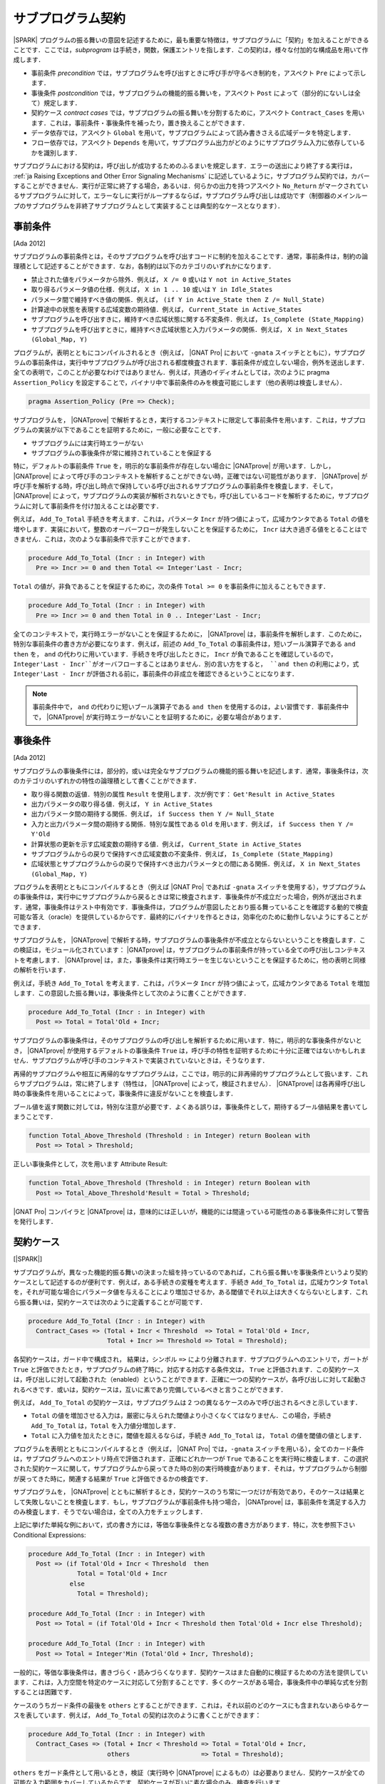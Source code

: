 .. _ja Subprogram Contracts:

サブプログラム契約
====================

|SPARK| プログラムの振る舞いの意図を記述するために，最も重要な特徴は，サブプログラムに「契約」を加えることができることです．ここでは，`subprogram` は手続き，関数，保護エントリを指します．この契約は，様々な付加的な構成品を用いて作成します．

* 事前条件 `precondition` では，サブプログラムを呼び出すときに呼び手が守るべき制約を，アスペクト ``Pre`` によって示します．
* 事後条件 `postcondition` では，サブプログラムの機能的振る舞いを，アスペクト ``Post`` によって（部分的にないしは全て）規定します．
* 契約ケース `contract cases` では，サブプログラムの振る舞いを分割するために，アスペクト ``Contract_Cases`` を用います．これは，事前条件・事後条件を補ったり，置き換えることができます．
* データ依存では，アスペクト ``Global`` を用いて，サブプログラムによって読み書きさえる広域データを特定します．
* フロー依存では，アスペクト ``Depends`` を用いて，サブプログラム出力がどのようにサブプログラム入力に依存しているかを識別します．

サブプログラムにおける契約は，呼び出しが成功するためのふるまいを規定します．エラーの送出により終了する実行は， :ref:`ja Raising Exceptions and Other Error Signaling Mechanisms` に記述しているように，サブプログラム契約では，カバーすることができません．実行が正常に終了する場合，あるいは．何らかの出力を持つアスペクト ``No_Return`` がマークされているサブプログラムに対して，エラーなしに実行がループするならば，サブプログラム呼び出しは成功です（制御器のメインループのサブプログラムを非終了サブプログラムとして実装することは典型的なケースとなります）．

.. _ja Preconditions:

事前条件
-------------

[Ada 2012]

サブプログラムの事前条件とは，そのサブプログラムを呼び出すコードに制約を加えることです．通常，事前条件は，制約の論理積として記述することができます．なお，各制約は以下のカテゴリのいずれかになります．

* 禁止された値をパラメータから除外．例えば， ``X /= 0`` 或いは ``Y not in Active_States``
* 取り得るパラメータ値の仕様．例えば， ``X in 1 .. 10`` 或いは ``Y in Idle_States``
* パラメータ間で維持すべき値の関係．例えば， ``(if Y in Active_State then Z /= Null_State)``
* 計算途中の状態を表現する広域変数の期待値．例えば， ``Current_State in Active_States``
* サブプログラムを呼び出すきに，維持すべき広域状態に関する不変条件．例えば， ``Is_Complete (State_Mapping)``
* サブプログラムを呼び出すときに，維持すべき広域状態と入力パラメータの関係．例えば， ``X in Next_States (Global_Map, Y)``

プログラムが，表明とともにコンパイルされるとき（例えば， |GNAT Pro| において ``-gnata`` スイッチとともに），サブプログラムの事前条件は，実行中サブプログラムが呼び出される都度検査されます．事前条件が成立しない場合，例外を送出します．全ての表明で，このことが必要なわけではありません．例えば，共通のイディオムとしては，次のように pragma  ``Assertion_Policy`` を設定することで，バイナリ中で事前条件のみを検査可能にします（他の表明は検査しません）．

.. code-block:: ada

   pragma Assertion_Policy (Pre => Check);

サブプログラムを， |GNATprove| で解析するとき，実行するコンテキストに限定して事前条件を用います．これは，サブプログラムの実装が以下であることを証明するために，一般に必要なことです．

* サブプログラムには実行時エラーがない
* サブプログラムの事後条件が常に維持されていることを保証する

特に，デフォルトの事前条件 ``True`` を，明示的な事前条件が存在しない場合に |GNATprove| が用います．しかし， |GNATprove| によって呼び手のコンテキストを解析することができない時，正確ではない可能性があります． |GNATprove| が呼び手を解析する時，呼び出し時点で保持している呼び出されるサブプログラムの事前条件を検査します．そして， |GNATprove| によって，サブプログラムの実装が解析されないときでも，呼び出しているコードを解析するために，サブプログラムに対して事前条件を付け加えることは必要です．

例えば， ``Add_To_Total`` 手続きを考えます．これは，パラメータ ``Incr`` が持つ値によって，広域カウンタである ``Total`` の値を増やします．実装において，整数のオーバーフローが発生しないことを保証するために， ``Incr`` は大き過ぎる値をとることはできません．これは，次のような事前条件で示すことができます．

.. code-block:: ada

   procedure Add_To_Total (Incr : in Integer) with
     Pre => Incr >= 0 and then Total <= Integer'Last - Incr;

``Total`` の値が，非負であることを保証するために，次の条件 ``Total >= 0`` を事前条件に加えることもできます．

.. code-block:: ada

   procedure Add_To_Total (Incr : in Integer) with
     Pre => Incr >= 0 and then Total in 0 .. Integer'Last - Incr;

全てのコンテキストで，実行時エラーがないことを保証するために， |GNATprove| は，事前条件を解析します．このために，特別な事前条件の書き方が必要になります．例えば，前述の ``Add_To_Total`` の事前条件は，短いブール演算子である ``and then`` を， ``and`` の代わりに用いています．手続きを呼び出したときに， ``Incr`` が負であることを確認しているので， ``Integer'Last - Incr``がオーバフローすることはありません．別の言い方をすると， ``and then`` の利用により，式 ``Integer'Last - Incr`` が評価される前に，事前条件の非成立を確認できるということになります．

.. note::

   事前条件中で， ``and`` の代わりに短いブール演算子である ``and then`` を使用するのは，よい習慣です．事前条件中で， |GNATprove| が実行時エラーがないことを証明するために，必要な場合があります．

.. _ja Postconditions:

事後条件
--------------

[Ada 2012]

サブプログラムの事後条件には，部分的，或いは完全なサブプログラムの機能的振る舞いを記述します．通常，事後条件は，次のカテゴリのいずれかの特性の論理積として書くことができます．

* 取り得る関数の返値．特別の属性 ``Result`` を使用します．次が例です： ``Get'Result in Active_States``
* 出力パラメータの取り得る値．例えば， ``Y in Active_States``
* 出力パラメータ間の期待する関係．例えば，  ``if Success then Y /= Null_State``
* 入力と出力パラメータ間の期待する関係．特別な属性である ``Old`` を用います．例えば， ``if Success then Y /= Y'Old``
* 計算状態の更新を示す広域変数の期待する値．例えば， ``Current_State in Active_States``
* サブプログラムからの戻りで保持すべき広域変数の不変条件．例えば，  ``Is_Complete (State_Mapping)``
* 広域状態とサブプログラムからの戻りで保持すべき出力パラメータとの間にある関係．例えば， ``X in Next_States (Global_Map, Y)``

プログラムを表明とともにコンパイルするとき（例えば |GNAT Pro| であれば ``-gnata`` スイッチを使用する），サブプログラムの事後条件は，実行中にサブプログラムから戻るときは常に検査されます．事後条件が不成立だった場合，例外が送出されます．通常，事後条件はテスト中有効です．事後条件は，プログラムが意図したとおり振る舞っていることを確認する動的で検査可能な答え（oracle）を提供しているからです．最終的にバイナリを作るときは，効率化のために動作しないようにすることができます．

サブプログラムを， |GNATprove| で解析する時，サブプログラムの事後条件が不成立とならないということを検査します．この検証は，モジュール化されています： |GNATprove| は，サブプログラムの事前条件が持っている全ての呼び出しコンテキストを考慮します． |GNATprove| は，また，事後条件は実行時エラーを生じないということを保証するために，他の表明と同様の解析を行います．

例えば，手続き ``Add_To_Total`` を考えます．これは，パラメータ ``Incr`` が持つ値によって，広域カウンタである ``Total`` を増加します．この意図した振る舞いは，事後条件として次のように書くことができます．

.. code-block:: ada

   procedure Add_To_Total (Incr : in Integer) with
     Post => Total = Total'Old + Incr;

サブプログラムの事後条件は，そのサブプログラムの呼び出しを解析するために用います．特に，明示的な事後条件がないとき， |GNATprove| が使用するデフォルトの事後条件 ``True`` は，呼び手の特性を証明するために十分に正確ではないかもしれません．サブプログラムが呼び手のコンテキストで実装されていないときは，そうなります．

再帰的サブプログラムや相互に再帰的なサブプログラムは，ここでは，明示的に非再帰的サブプログラムとして扱います．これらサブプログラムは，常に終了します（特性は， |GNATprove| によって，検証されません）． |GNATprove| は各再帰呼び出し時の事後条件を用いることによって，事後条件に違反がないことを検査します．

ブール値を返す関数に対しては，特別な注意が必要です．よくある誤りは，事後条件として，期待するブール値結果を書いてしまうことです．　　　　　　　　

.. code-block:: ada

   function Total_Above_Threshold (Threshold : in Integer) return Boolean with
     Post => Total > Threshold;

正しい事後条件として，次を用います Attribute Result:

.. code-block:: ada

   function Total_Above_Threshold (Threshold : in Integer) return Boolean with
     Post => Total_Above_Threshold'Result = Total > Threshold;

|GNAT Pro| コンパイラと |GNATprove| は，意味的には正しいが，機能的には間違っている可能性のある事後条件に対して警告を発行します．

.. _ja Contract Cases:

契約ケース
--------------

[|SPARK|]

サブプログラムが，異なった機能的振る舞いの決まった組を持っているのであれば，これら振る舞いを事後条件というより契約ケースとして記述するのが便利です．例えば，ある手続きの変種を考えます．手続き ``Add_To_Total`` は，広域カウンタ ``Total`` を，それが可能な場合にパラメータ値を与えることにより増加させるか，ある閾値でそれ以上は大きくならないとします．これら振る舞いは，契約ケースでは次のように定義することが可能です．

.. code-block:: ada

   procedure Add_To_Total (Incr : in Integer) with
     Contract_Cases => (Total + Incr < Threshold  => Total = Total'Old + Incr,
                        Total + Incr >= Threshold => Total = Threshold);

各契約ケースは，ガード中で構成され， 結果は，シンボル ``=>`` により分離されます．サブプログラムへのエントリで，ガートが ``True`` と評価できたとき，サブプログラムの終了時に，対応する対応する条件文は， ``True`` と評価されます．この契約ケースは，呼び出しに対して起動された（enabled）ということができます．正確に一つの契約ケースが，各呼び出しに対して起動されるべきです．或いは，契約ケースは，互いに素であり完備しているべきと言うことができます．

例えば， ``Add_To_Total`` の契約ケースは，サブプログラムは 2 つの異なるケースのみで呼び出されるべきと示しています．

* ``Total`` の値を増加させる入力は，厳密に与えられた閾値より小さくなくてはなりません．この場合，手続き ``Add_To_Total`` は，``Total`` を入力値分増加します．
*  ``Total`` に入力値を加えたときに，閾値を超えるならば，手続き ``Add_To_Total`` は， ``Total`` の値を閾値の値とします．

プログラムを表明とともにコンパイルするとき（例えば， |GNAT Pro| では，``-gnata`` スイッチを用いる），全てのカード条件は，サブプログラムへのエントリ時点で評価されます．正確にどれか一つが ``True`` であることを実行時に検査します．この選択された契約ケースに関して，サブプログラムから戻ってきた時の別の実行時検査があります．それは，サブプログラムから制御が戻ってきた時に，関連する結果が ``True`` と評価できるかの検査です．

サブプログラムを， |GNATprove| とともに解析するとき，契約ケースのうち常に一つだけが有効であり，そのケースは結果として失敗しないことを検査します．もし，サブプログラムが事前条件も持つ場合， |GNATprove| は，事前条件を満足する入力のみ検査します．そうでない場合は，全ての入力をチェックします．

上記に挙げた単純な例において，式の書き方には，等価な事後条件となる複数の書き方があります．特に，次を参照下さい Conditional Expressions:

.. code-block:: ada

   procedure Add_To_Total (Incr : in Integer) with
     Post => (if Total'Old + Incr < Threshold  then
                Total = Total'Old + Incr
              else
                Total = Threshold);

   procedure Add_To_Total (Incr : in Integer) with
     Post => Total = (if Total'Old + Incr < Threshold then Total'Old + Incr else Threshold);

   procedure Add_To_Total (Incr : in Integer) with
     Post => Total = Integer'Min (Total'Old + Incr, Threshold);

一般的に，等価な事後条件は，書きづらく・読みづらくなります．契約ケースはまた自動的に検証するための方法を提供しています．これは，入力空間を特定のケースに対応して分割することです．多くのケースがある場合，事後条件中の単純な式を分割することは困難です．

ケースのうちガード条件の最後を  ``others`` とすることができます．これは，それ以前のどのケースにも含まれないあらゆるケースを表しています．例えば， ``Add_To_Total`` の契約は次のように書くことができます：

.. code-block:: ada

   procedure Add_To_Total (Incr : in Integer) with
     Contract_Cases => (Total + Incr < Threshold => Total = Total'Old + Incr,
                        others                   => Total = Threshold);

``others`` をガード条件として用いるとき，検証（実行時や |GNATprove| によるもの）は必要ありません．契約ケースが全ての可能な入力範囲をカバーしているからです．契約ケースが互いに素な場合のみ，検査を行います．

.. _ja Data Dependencies:

データ依存
-----------------

[|SPARK|]

サブプログラムのデータ依存によって，サブプログラムが読み書き可能な広域データを指定します．パラメータに関する記述とともに用いることで，サブプログラムの完全な入力および出力を規定できます．パラメータと同様に，データ依存中で示される広域変数は，入力に対して  ``Input`` モード，出力に対して ``Output`` モード，入力でありかつ出力でもある広域変数に対して ``In_Out`` と記述します．そして，最後に， ``Proof_In`` モードです．これは，契約ないしは表明中でのみ読まれる入力を定義します．例えば，広域カウンタ ``Total`` を増加させる手続き ``Add_To_Total`` のデータ依存は，次のようになります．

.. code-block:: ada

   procedure Add_To_Total (Incr : in Integer) with
     Global => (In_Out => Total);

保護されたサブプログラムでは，保護オブジェクトは，サブプログラムの暗黙的パラメータと考えます：

* 保護関数の暗黙的 ``in`` モードパラメータ
* 保護手続きないしは保護エントリーの暗黙的  ``in out`` モードパラメータ

データ依存は，プログラムのコンパイルや実行時の振る舞いに何の影響も与えません．サブプログラムを |GNATprove| を用いて解析する時，サブプログラムの次の実装を検査します：

* データ依存に指定のある広域入力のみを読み出しいるか
* データ依存に指定のある広域出力のみに書き込んでいるか
* 入力ではない広域出力を常に完全に初期化しているか

|GNATprove| の解析に関するより詳しい内容については， :ref:`ja Data Initialization Policy` を参照のこと．解析中， |GNATprove| は，呼び手を解析するために，呼ばれているコードの記載されたデータ依存を使用します．もし，データ依存が存在しない場合は，呼ばれているコードに対するデフォルトのデータ依存契約が生成されます．

サブプログラム上のデータ依存を記述することにより，様々な利点があります．また，ユーザがデータ依存を契約に追加するのには，様々な理由があります．

* |GNATprove| は，サブプログラムの実装が，広域データへの指定したアクセスを遵守しているかを自動的に検証します．
* |GNATprove| は，サブプログラムの呼び手のデータおよびフロー依存を解析するために，フロー解析を行うときに指定した契約を利用します．これは単に生成されたデータ依存よりも精度の高い（即ち間違った警告が少ない）解析が可能となります．
* |GNATprove| は，実行時エラーがないこと，およびサブプログラムの呼び出し側の機能的な契約を検査するために，証明中に指定した契約を用います．こうすることで，単に生成されたデータ依存を用いるよりもより精度の高い（即ち間違った警告が少ない）解析が可能となります．

データ依存が，サブプログラム上で指定されているとき，サブプログラムにおける全ての広域データの読みだしと，書き込みの全てを指定すべきです．もし，サブプログラムが，広域的入力も出力も持たない場合は， ``null`` データ依存を用いて，記述することができる．

.. code-block:: ada

   function Get (X : T) return Integer with
     Global => null;

サブプログラムが，広域入力のみを持ち，広域出力を持たない場合， ``Input`` モードを用いて規定します：

.. code-block:: ada

   function Get_Sum return Integer with
     Global => (Input => (X, Y, Z));

或いは，モードなしで記載しても同値になります．

.. code-block:: ada

   function Get_Sum return Integer with
     Global => (X, Y, Z);

（注）任意のモードに対する広域入力あるいは広域出力のリストには括弧を用いること．

読み書きされる広域データは，``In_Out`` モードとして記述されるべきです．入力と出力と分けてはいけません．例えば， ``Add_To_Total`` に対するデータ依存の記述は不正であり， |GNATprove| は，エラーとします．

.. code-block:: ada

   procedure Add_To_Total (Incr : in Integer) with
     Global => (Input  => Total,
                Output => Total);  --  INCORRECT

サブプログラム中で，部分的に記載されている広域データも，出力とはせずに ``In_Out`` とすべきです．詳しくは次を参照下さい　 :ref:`ja Data Initialization Policy`.

.. _ja Flow Dependencies:

フロー依存
-----------------

[|SPARK|]

サブプログラムのフロー依存では，サブプログラムの出力（出力パラメータと広域的出力）が入力（入力パラメータと広域入力）に如何に依存しているかを指定します．例えば，広域カウンタ  ``Total`` の値を増加する手続き ``Add_To_Total`` のフロー依存は次のように規定できます：

.. code-block:: ada

   procedure Add_To_Total (Incr : in Integer) with
     Depends => (Total => (Total, Incr));

上記のフロー依存は，次のように読むことができます．「広域変数 ``Total`` の出力値は，広域変数 ``Total`` とパラメータ ``Incr`` に依存している」

保護サブプログラムに関しては，保護オブジェクトをサブプログラムの暗黙的パラメータと考えることができ，保護ユニット（型あるいはオブジェクト）という名前を使って，フロー依存中で次のように宣言可能です．

* 保護関数の暗黙的 ``in`` モードのパラメータとして．フロー依存の右手側に記載します．
* 保護手続き或いは保護エントリの暗黙的 ``in out`` モードパラメータとして． フロー依存の左手側・右手側両方に記載できます．

フロー依存は，プログラムのコンパイルや実行時の振る舞いに何の影響も与えません．サブプログラムが， |GNATprove| で解析されるとき，サブプログラムの実装中で，フロー依存で規定したように，出力が入力に依存していることを検査します．その解析中， |GNATprove| は，呼び手を解析するために，呼ばれるコードに規定されたフロー依存を利用します．もしフロー依存の記述がない場合，呼ばれる側のコードには，デフォルトのフロー依存契約が，生成されます．

フロー依存がサブプログラムにおいて指定された時，入力から出力への全てのフローを記述する必要があります．特に，部分的に書かれているパラメータの出力値或いは広域的変数が，その入力値に依存する場合はそうです．（詳しくは， :ref:`ja Data Initialization Policy` を参照下さい）

パラメータあるいは広域変数の出力値が，その入力値に依存するとき，関係するフロー依存は，短縮シンボル ``*`` を使用することができます．このシンボルによって，変数の出力値は，変数の入力値とリスト化された他の入力に依存しているということ示すことができます．例えば，``Add_To_Total`` のフロー依存は，次のように指定でき，それは同値となります：

.. code-block:: ada

   procedure Add_To_Total (Incr : in Integer) with
     Depends => (Total =>+ Incr);

出力値が入力値に依存しないときは，出力値は定数によって（再）初期化されているだけなので入力値には依存しないということを意味し，そのことを示すフロー依存では， ``null`` 入力リストを用いることができます：

.. code-block:: ada

   procedure Init_Total with
     Depends => (Total => null);

.. _ja State Abstraction and Contracts:

状態抽象と契約
-------------------------------

[|SPARK|]

これまでに説明してきたサブプログラム契約では，直接に広域変数を扱ってきました．多くの場合そうすることができません．広域変数は，他のユニットで定義されていたり，直接見ることができないからです（パッケージ仕様のプライベート領域で定義されているか，パッケージ実装いおいて定義されているからです）．その場合は， 契約における不可視の広域データを示すために，|SPARK| における抽象状態の表記を用いることができます．

.. _ja State Abstraction and Dependencies:

状態抽象と依存
^^^^^^^^^^^^^^^^^^^^^^^^^^^^^^^^^^

もし，手続き ``Add_To_Total`` によって値を増加する広域変数 ``Total`` がパッケージの実装で定義され，クライアントパッケージ中の手続き ``Cash_Tickets`` が， ``Add_To_Total`` を呼び出しているとします． ``Total`` を定義しているパッケージ ``Account`` は， ``Total`` を示す抽象状態 ``State`` を定義することができます． それを，``Cash_Tickets`` のデータ・フロー依存中で，用いることができます．

.. code-block:: ada

   procedure Cash_Tickets (Tickets : Ticket_Array) with
     Global  => (Output => Account.State),
     Depends => (Account.State => Tickets);

広域変数 ``Total`` は，ユニット ``Account`` のクライアントからは不可視になるので， ``Account`` の仕様部の可視領域においても不可視になります．それ故， ``Account`` における外部から可視のサブプログラムは，そのデータ・フロー依存中で，抽象状態 ``State`` を使う必要があります．例えば：

.. code-block:: ada

   procedure Init_Total with
     Global  => (Output => State),
     Depends => (State => null);

   procedure Add_To_Total (Incr : in Integer) with
     Global  => (In_Out => State),
     Depends => (State =>+ Incr);

次に， ``Init_Total`` と ``Add_To_Total`` の実装は，それぞれ ``Refined_Global`` と ``Refined_Depends`` によって導入した洗練したデータおよびフロー依存を定義することができます．この手続き中で，具体的な変数により，サブプログラムに対する正確な依存関係を与えます．

.. code-block:: ada

   procedure Init_Total with
     Refined_Global  => (Output => Total),
     Refined_Depends => (Total => null)
   is
   begin
      Total := 0;
   end Init_Total;

   procedure Add_To_Total (Incr : in Integer) with
     Refined_Global  => (In_Out => Total),
     Refined_Depends => (Total =>+ Incr)
   is
   begin
      Total := Total + Incr;
   end Add_To_Total;

ここで，洗練された依存性は， ``State`` を ``Total`` によって置き換えたときの抽象的依存と同様です．しかし，常にそうとは限りません．特に抽象状態が複数の具体的な変数に置き換えられた場合は，異なります． |GNATprove| は次をチェックします．

* 各抽象広域 input が，具体的広域入力が示している，少なくとも一つの構成物を持っていること．
* 各抽象広域 in_out が，入力モードで指定す構成物の少なくとも一つを持っており，出力モードの一つ（或いは，in_out モードの少なくとも一つの構成物）を持っていること．
* 各抽象広域 output が，具体的広域出力によって示される全ての構成物を持っていること．
* 具体的フロー依存が，抽象フロー依存のサブセットであること．

|GNATprove| は，パッケージ ``Account`` の外部への呼び出しを解析する時， ``Init_Total`` と ``Add_To_Total`` の抽象契約（データとフロー依存）を用います．また，パッケージ ``Account`` の内部への呼び出しを解析する時 ``Init_Total`` と ``Add_To_Total`` のより正確で洗練した契約（即ち洗練したデータとフロー依存）を用います．

洗練した依存は，現在のユニット中で洗練された抽象状態を含んでいるデータと／またはフロー依存のサブプログラムおよびタスクの両方において指定することができます．

.. _ja State Abstraction and Functional Contracts:

状態抽象と関数契約
^^^^^^^^^^^^^^^^^^^^^

もし，グローバル変数が，データ依存に対して可視状態にないとき，関数契約に対しても不可視ということになります．例えば，手続き ``Add_To_Total`` において，広域変数 ``Total`` が可視状態にない場合，関数 ``Add_To_Total`` において， :ref:`ja Preconditions` および :ref:`ja Postconditions` を表現することはできません．その代わり，表現する必要のある状態についてのプロパティを引き出すためのアクセッサとしての関数を定義し，契約に関して利用します．例えば：

.. code-block:: ada

   function Get_Total return Integer;

   procedure Add_To_Total (Incr : in Integer) with
     Pre  => Incr >= 0 and then Get_Total in 0 .. Integer'Last - Incr,
     Post => Get_Total = Get_Total'Old + Incr;

関数 ``Get_Total`` は，パッケージ ``Account`` のプライベート領域ないしは，実装として定義できます．また，通常の関数或いは関数式 の形式となります．例えば：

.. code-block:: ada

   Total : Integer;

   function Get_Total return Integer is (Total);

``Add_To_Total`` の実装に関して，洗練した事前条件や事後条件は必要としませんが， ``Refined_Post`` による洗練された事後条件を与えることは可能です．そして，より正確なサブプログラムの機能的振る舞いにを規定することができます．例えば，手続き ``Add_To_Total`` は，呼び出し毎に ``Call_Count``  カウンタの値を増加させることができ，洗練した事後条件中で表現することができます．

.. code-block:: ada

   procedure Add_To_Total (Incr : in Integer) with
     Refined_Post => Total = Total'Old + Incr and Call_Count = Call_Count'Old + 1
   is
      ...
   end Add_To_Total;

洗練した事後条件は，ユニットが状態抽象を用いないときでさえ，或いは，サブプログラム宣言上で暗黙的に ``True`` 事後条件が用いられているときですら，サブプログラムの実装に与えることができます．

|GNATprove| は，パッケージ ``Account`` の外側で呼び出しを解析するとき，``Add_To_Total`` の抽象契約（事前条件と事後条件）を用います．また， ``Account`` パッケージの内側で呼び出しを解析する時に，``Add_To_Total`` のより正確な洗練した契約（事前条件と事後条件）を用いることができます．
